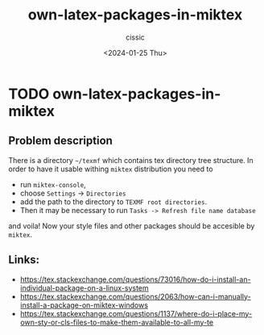 #+TITLE: own-latex-packages-in-miktex
#+DESCRIPTION: 
#+AUTHOR: cissic 
#+DATE: <2024-01-25 Thu>
#+TAGS: debian linux latex miktex packages texmf
#+OPTIONS: -:nil

* TODO own-latex-packages-in-miktex
:PROPERTIES:
:PRJ-DIR: ./2024-01-25-own-latex-packages-in-miktex/
:END:

** Problem description
There is a directory =~/texmf= which contains tex directory tree
structure. In order to have it usable withing =miktex= distribution
you need to
- run =miktex-console=,
- choose =Settings= -> =Directories=
- add the path to the directory to =TEXMF root directories=.
- Then it may be necessary to run
  =Tasks -> Refresh file name database=

and voila!
Now your style files and other packages should be accesible by
=miktex=.


#+begin_src org :tangle (concat (org-entry-get nil "PRJ-DIR" t) "script.org") :mkdirp yes :exports none :results none

#+end_src

** Links:
- https://tex.stackexchange.com/questions/73016/how-do-i-install-an-individual-package-on-a-linux-system
- https://tex.stackexchange.com/questions/2063/how-can-i-manually-install-a-package-on-miktex-windows
- https://tex.stackexchange.com/questions/1137/where-do-i-place-my-own-sty-or-cls-files-to-make-them-available-to-all-my-te

